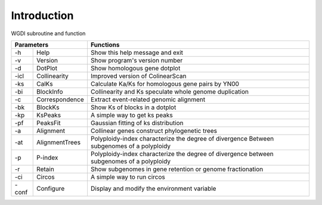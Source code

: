 Introduction
------------


.. image :: _static/workflow.png

WGDI subroutine and function

+----------------------------+-------------------------------------------------------------------------------------------+
|       Parameters           | Functions                                                                                 |
+=========+==================+===========================================================================================+
| -h      | Help             | Show this help message and exit                                                           |
+---------+------------------+-------------------------------------------------------------------------------------------+
| -v      | Version          | Show program's version number                                                             |
+---------+------------------+-------------------------------------------------------------------------------------------+
| -d      | DotPlot          | Show homologous gene dotplot                                                              |
+---------+------------------+-------------------------------------------------------------------------------------------+
| -icl    | Collinearity     | Improved version of ColinearScan                                                          |
+---------+------------------+-------------------------------------------------------------------------------------------+
| -ks     | CalKs            | Calculate Ka/Ks for homologous gene pairs by YN00                                         |
+---------+------------------+-------------------------------------------------------------------------------------------+
| -bi     | BlockInfo        | Collinearity and Ks speculate whole genome duplication                                    |
+---------+------------------+-------------------------------------------------------------------------------------------+
| -c      | Correspondence   | Extract event-related genomic alignment                                                   |
+---------+------------------+-------------------------------------------------------------------------------------------+
| -bk     | BlockKs          | Show Ks of blocks in a dotplot                                                            |
+---------+------------------+-------------------------------------------------------------------------------------------+
| -kp     | KsPeaks          | A simple way to get ks peaks                                                              |
+---------+------------------+-------------------------------------------------------------------------------------------+
| -pf     | PeaksFit         | Gaussian fitting of ks distribution                                                       |
+---------+------------------+-------------------------------------------------------------------------------------------+
| -a      | Alignment        | Collinear genes construct phylogenetic trees                                              |
+---------+------------------+-------------------------------------------------------------------------------------------+
| -at     | AlignmentTrees   | Polyploidy-index characterize the degree of divergence Between subgenomes of a polyploidy |
+---------+------------------+-------------------------------------------------------------------------------------------+
| -p      | P-index          | Polyploidy-index characterize the degree of divergence between subgenomes of a polyploidy |
+---------+------------------+-------------------------------------------------------------------------------------------+
| -r      | Retain           | Show subgenomes in gene retention or genome fractionation                                 |
+---------+------------------+-------------------------------------------------------------------------------------------+
| -ci     | Circos           | A simple way to run circos                                                                |
+---------+------------------+-------------------------------------------------------------------------------------------+
| -conf   | Configure        | Display and modify the environment variable                                               |
+---------+------------------+-------------------------------------------------------------------------------------------+

